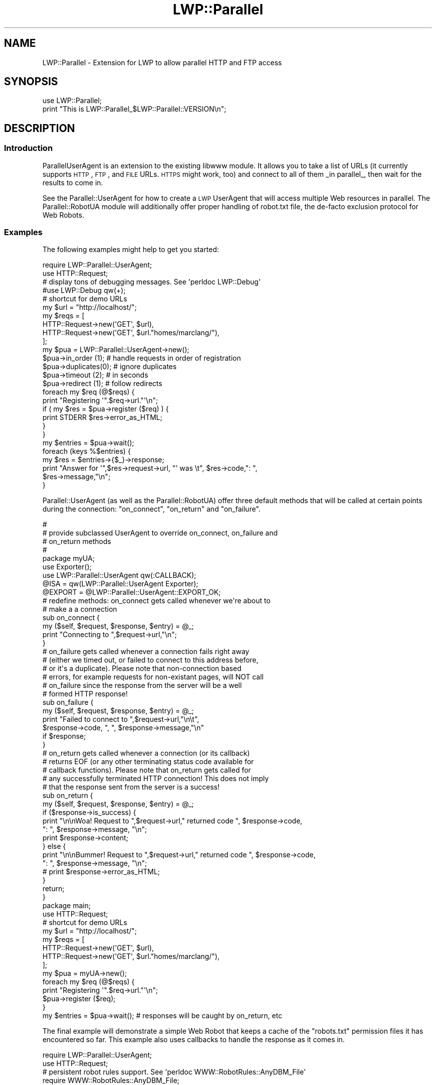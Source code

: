 .\" Automatically generated by Pod::Man 2.23 (Pod::Simple 3.14)
.\"
.\" Standard preamble:
.\" ========================================================================
.de Sp \" Vertical space (when we can't use .PP)
.if t .sp .5v
.if n .sp
..
.de Vb \" Begin verbatim text
.ft CW
.nf
.ne \\$1
..
.de Ve \" End verbatim text
.ft R
.fi
..
.\" Set up some character translations and predefined strings.  \*(-- will
.\" give an unbreakable dash, \*(PI will give pi, \*(L" will give a left
.\" double quote, and \*(R" will give a right double quote.  \*(C+ will
.\" give a nicer C++.  Capital omega is used to do unbreakable dashes and
.\" therefore won't be available.  \*(C` and \*(C' expand to `' in nroff,
.\" nothing in troff, for use with C<>.
.tr \(*W-
.ds C+ C\v'-.1v'\h'-1p'\s-2+\h'-1p'+\s0\v'.1v'\h'-1p'
.ie n \{\
.    ds -- \(*W-
.    ds PI pi
.    if (\n(.H=4u)&(1m=24u) .ds -- \(*W\h'-12u'\(*W\h'-12u'-\" diablo 10 pitch
.    if (\n(.H=4u)&(1m=20u) .ds -- \(*W\h'-12u'\(*W\h'-8u'-\"  diablo 12 pitch
.    ds L" ""
.    ds R" ""
.    ds C` ""
.    ds C' ""
'br\}
.el\{\
.    ds -- \|\(em\|
.    ds PI \(*p
.    ds L" ``
.    ds R" ''
'br\}
.\"
.\" Escape single quotes in literal strings from groff's Unicode transform.
.ie \n(.g .ds Aq \(aq
.el       .ds Aq '
.\"
.\" If the F register is turned on, we'll generate index entries on stderr for
.\" titles (.TH), headers (.SH), subsections (.SS), items (.Ip), and index
.\" entries marked with X<> in POD.  Of course, you'll have to process the
.\" output yourself in some meaningful fashion.
.ie \nF \{\
.    de IX
.    tm Index:\\$1\t\\n%\t"\\$2"
..
.    nr % 0
.    rr F
.\}
.el \{\
.    de IX
..
.\}
.\"
.\" Accent mark definitions (@(#)ms.acc 1.5 88/02/08 SMI; from UCB 4.2).
.\" Fear.  Run.  Save yourself.  No user-serviceable parts.
.    \" fudge factors for nroff and troff
.if n \{\
.    ds #H 0
.    ds #V .8m
.    ds #F .3m
.    ds #[ \f1
.    ds #] \fP
.\}
.if t \{\
.    ds #H ((1u-(\\\\n(.fu%2u))*.13m)
.    ds #V .6m
.    ds #F 0
.    ds #[ \&
.    ds #] \&
.\}
.    \" simple accents for nroff and troff
.if n \{\
.    ds ' \&
.    ds ` \&
.    ds ^ \&
.    ds , \&
.    ds ~ ~
.    ds /
.\}
.if t \{\
.    ds ' \\k:\h'-(\\n(.wu*8/10-\*(#H)'\'\h"|\\n:u"
.    ds ` \\k:\h'-(\\n(.wu*8/10-\*(#H)'\`\h'|\\n:u'
.    ds ^ \\k:\h'-(\\n(.wu*10/11-\*(#H)'^\h'|\\n:u'
.    ds , \\k:\h'-(\\n(.wu*8/10)',\h'|\\n:u'
.    ds ~ \\k:\h'-(\\n(.wu-\*(#H-.1m)'~\h'|\\n:u'
.    ds / \\k:\h'-(\\n(.wu*8/10-\*(#H)'\z\(sl\h'|\\n:u'
.\}
.    \" troff and (daisy-wheel) nroff accents
.ds : \\k:\h'-(\\n(.wu*8/10-\*(#H+.1m+\*(#F)'\v'-\*(#V'\z.\h'.2m+\*(#F'.\h'|\\n:u'\v'\*(#V'
.ds 8 \h'\*(#H'\(*b\h'-\*(#H'
.ds o \\k:\h'-(\\n(.wu+\w'\(de'u-\*(#H)/2u'\v'-.3n'\*(#[\z\(de\v'.3n'\h'|\\n:u'\*(#]
.ds d- \h'\*(#H'\(pd\h'-\w'~'u'\v'-.25m'\f2\(hy\fP\v'.25m'\h'-\*(#H'
.ds D- D\\k:\h'-\w'D'u'\v'-.11m'\z\(hy\v'.11m'\h'|\\n:u'
.ds th \*(#[\v'.3m'\s+1I\s-1\v'-.3m'\h'-(\w'I'u*2/3)'\s-1o\s+1\*(#]
.ds Th \*(#[\s+2I\s-2\h'-\w'I'u*3/5'\v'-.3m'o\v'.3m'\*(#]
.ds ae a\h'-(\w'a'u*4/10)'e
.ds Ae A\h'-(\w'A'u*4/10)'E
.    \" corrections for vroff
.if v .ds ~ \\k:\h'-(\\n(.wu*9/10-\*(#H)'\s-2\u~\d\s+2\h'|\\n:u'
.if v .ds ^ \\k:\h'-(\\n(.wu*10/11-\*(#H)'\v'-.4m'^\v'.4m'\h'|\\n:u'
.    \" for low resolution devices (crt and lpr)
.if \n(.H>23 .if \n(.V>19 \
\{\
.    ds : e
.    ds 8 ss
.    ds o a
.    ds d- d\h'-1'\(ga
.    ds D- D\h'-1'\(hy
.    ds th \o'bp'
.    ds Th \o'LP'
.    ds ae ae
.    ds Ae AE
.\}
.rm #[ #] #H #V #F C
.\" ========================================================================
.\"
.IX Title "LWP::Parallel 3"
.TH LWP::Parallel 3 "2013-02-19" "perl v5.12.3" "User Contributed Perl Documentation"
.\" For nroff, turn off justification.  Always turn off hyphenation; it makes
.\" way too many mistakes in technical documents.
.if n .ad l
.nh
.SH "NAME"
LWP::Parallel \- Extension for LWP to allow parallel HTTP and FTP access
.SH "SYNOPSIS"
.IX Header "SYNOPSIS"
.Vb 2
\&  use LWP::Parallel;
\&  print "This is LWP::Parallel_$LWP::Parallel::VERSION\en";
.Ve
.SH "DESCRIPTION"
.IX Header "DESCRIPTION"
.SS "Introduction"
.IX Subsection "Introduction"
ParallelUserAgent is an extension to the existing libwww module. It
allows you to take a list of URLs (it currently supports \s-1HTTP\s0, \s-1FTP\s0, and
\&\s-1FILE\s0 URLs. \s-1HTTPS\s0 might work, too) and connect to all of them _in parallel_,
then wait for the results to come in.
.PP
See the Parallel::UserAgent for how to create a \s-1LWP\s0 UserAgent that
will access multiple Web resources in parallel. The Parallel::RobotUA
module will additionally offer proper handling of robot.txt file, the
de-facto exclusion protocol for Web Robots.
.SS "Examples"
.IX Subsection "Examples"
The following examples might help to get you started:
.PP
.Vb 2
\&  require LWP::Parallel::UserAgent;
\&  use HTTP::Request; 
\&
\&  # display tons of debugging messages. See \*(Aqperldoc LWP::Debug\*(Aq
\&  #use LWP::Debug qw(+);
\&
\&  # shortcut for demo URLs
\&  my $url = "http://localhost/"; 
\&
\&  my $reqs = [  
\&     HTTP::Request\->new(\*(AqGET\*(Aq, $url),
\&     HTTP::Request\->new(\*(AqGET\*(Aq, $url."homes/marclang/"),
\&  ];
\&
\&  my $pua = LWP::Parallel::UserAgent\->new();
\&  $pua\->in_order  (1);  # handle requests in order of registration
\&  $pua\->duplicates(0);  # ignore duplicates
\&  $pua\->timeout   (2);  # in seconds
\&  $pua\->redirect  (1);  # follow redirects
\&
\&  foreach my $req (@$reqs) {
\&    print "Registering \*(Aq".$req\->url."\*(Aq\en";
\&    if ( my $res = $pua\->register ($req) ) { 
\&        print STDERR $res\->error_as_HTML; 
\&    }  
\&  }
\&  my $entries = $pua\->wait();
\&
\&  foreach (keys %$entries) {
\&    my $res = $entries\->{$_}\->response;
\&
\&    print "Answer for \*(Aq",$res\->request\->url, "\*(Aq was \et", $res\->code,": ",
\&          $res\->message,"\en";
\&  }
.Ve
.PP
Parallel::UserAgent (as well as the Parallel::RobotUA) offer three
default methods that will be called at certain points during the
connection: \f(CW\*(C`on_connect\*(C'\fR, \f(CW\*(C`on_return\*(C'\fR and \f(CW\*(C`on_failure\*(C'\fR.
.PP
.Vb 5
\&  #
\&  # provide subclassed UserAgent to override on_connect, on_failure and
\&  # on_return methods
\&  #
\&  package myUA;
\&
\&  use Exporter();
\&  use LWP::Parallel::UserAgent qw(:CALLBACK);
\&  @ISA = qw(LWP::Parallel::UserAgent Exporter);
\&  @EXPORT = @LWP::Parallel::UserAgent::EXPORT_OK;
\&
\&  # redefine methods: on_connect gets called whenever we\*(Aqre about to
\&  # make a a connection
\&  sub on_connect {
\&    my ($self, $request, $response, $entry) = @_;
\&    print "Connecting to ",$request\->url,"\en";
\&  }
\&
\&  # on_failure gets called whenever a connection fails right away
\&  # (either we timed out, or failed to connect to this address before,
\&  # or it\*(Aqs a duplicate). Please note that non\-connection based
\&  # errors, for example requests for non\-existant pages, will NOT call
\&  # on_failure since the response from the server will be a well
\&  # formed HTTP response!
\&  sub on_failure {
\&    my ($self, $request, $response, $entry) = @_;
\&    print "Failed to connect to ",$request\->url,"\en\et",
\&          $response\->code, ", ", $response\->message,"\en"
\&            if $response;
\&  }
\&
\&  # on_return gets called whenever a connection (or its callback)
\&  # returns EOF (or any other terminating status code available for
\&  # callback functions). Please note that on_return gets called for
\&  # any successfully terminated HTTP connection! This does not imply
\&  # that the response sent from the server is a success! 
\&  sub on_return {
\&    my ($self, $request, $response, $entry) = @_;
\&    if ($response\->is_success) {
\&       print "\en\enWoa! Request to ",$request\->url," returned code ", $response\->code,
\&          ": ", $response\->message, "\en";
\&       print $response\->content;
\&    } else {
\&       print "\en\enBummer! Request to ",$request\->url," returned code ", $response\->code,
\&          ": ", $response\->message, "\en";
\&       # print $response\->error_as_HTML;
\&    }
\&    return;
\&  }
\&
\&  package main;
\&  use HTTP::Request; 
\&
\&  # shortcut for demo URLs
\&  my $url = "http://localhost/"; 
\&
\&  my $reqs = [  
\&     HTTP::Request\->new(\*(AqGET\*(Aq, $url),
\&     HTTP::Request\->new(\*(AqGET\*(Aq, $url."homes/marclang/"),
\&  ];
\&
\&  my $pua = myUA\->new();
\&
\&  foreach my $req (@$reqs) {
\&    print "Registering \*(Aq".$req\->url."\*(Aq\en";
\&    $pua\->register ($req);
\&  }
\&  my $entries = $pua\->wait(); # responses will be caught by on_return, etc
.Ve
.PP
The final example will demonstrate a simple Web Robot that keeps a
cache of the \*(L"robots.txt\*(R" permission files it has encountered so
far. This example also uses callbacks to handle the response as it
comes in.
.PP
.Vb 2
\&  require LWP::Parallel::UserAgent;
\&  use HTTP::Request; 
\&
\&  # persistent robot rules support. See \*(Aqperldoc WWW::RobotRules::AnyDBM_File\*(Aq
\&  require WWW::RobotRules::AnyDBM_File;
\&
\&  # shortcut for demo URLs
\&  my $url = "http://www.cs.washington.edu/"; 
\&
\&  my $reqs = [  
\&     HTTP::Request\->new(\*(AqGET\*(Aq, $url),
\&            # these are all redirects. depending on how you set
\&            # \*(Aqredirect_ok\*(Aq they either just return the status code for
\&            # redirect (like 302 moved), or continue to follow redirection.
\&     HTTP::Request\->new(\*(AqGET\*(Aq, $url."research/ahoy/"),
\&     HTTP::Request\->new(\*(AqGET\*(Aq, $url."research/ahoy/doc/paper.html"),
\&     HTTP::Request\->new(\*(AqGET\*(Aq, "http://metacrawler.cs.washington.edu:6060/"),
\&            # these are all non\-existant server. the first one should take
\&            # some time, but the following ones should be rejected right
\&            # away
\&     HTTP::Request\->new(\*(AqGET\*(Aq, "http://www.foobar.foo/research/ahoy/"),
\&     HTTP::Request\->new(\*(AqGET\*(Aq, "http://www.foobar.foo/foobar/foo/"),
\&     HTTP::Request\->new(\*(AqGET\*(Aq, "http://www.foobar.foo/baz/buzz.html"),
\&            # although server exists, file doesn\*(Aqt
\&     HTTP::Request\->new(\*(AqGET\*(Aq, $url."foobar/bar/baz.html"),
\&            ];
\&
\&  my ($req,$res);
\&
\&  # establish persistant robot rules cache. See WWW::RobotRules for
\&  # non\-permanent version. you should probably adjust the agentname
\&  # and cache filename.
\&  my $rules = new WWW::RobotRules::AnyDBM_File \*(AqParallelUA\*(Aq, \*(Aqcache\*(Aq;
\&
\&  # create new UserAgent (actually, a Robot)
\&  my $pua = new LWP::Parallel::RobotUA ("ParallelUA", 
\&                                        \*(Aqyourname@your.site.com\*(Aq, $rules);
\&
\&  $pua\->timeout   (2);  # in seconds
\&  $pua\->delay    ( 5);  # in seconds
\&  $pua\->max_req  ( 2);  # max parallel requests per server
\&  $pua\->max_hosts(10);  # max parallel servers accessed
\& 
\&  # for our own print statements that follow below:
\&  local($\e) = ""; # ensure standard $OUTPUT_RECORD_SEPARATOR
\&
\&  # register requests
\&  foreach $req (@$reqs) {
\&    print "Registering \*(Aq".$req\->url."\*(Aq\en";
\&    $pua\->register ($req , \e&handle_answer);
\&    #  Each request, even if it failed to # register properly, will
\&    #  show up in the final list of # requests returned by $pua\->wait,
\&    #  so you can examine it # later.
\&  }
\&
\&  # $pua\->wait returns a pointer to an associative array, containing
\&  # an \*(Aq$entry\*(Aq for each request made, sorted by its url. (as returned
\&  # by $request\->url\->as_string)
\&  my $entries = $pua\->wait(); # give another timeout here, 25 seconds
\&
\&  # let\*(Aqs see what we got back (see also callback function!!)
\&  foreach (keys %$entries) {
\&    $res = $entries\->{$_}\->response;
\&
\&    # examine response to find cascaded requests (redirects, etc) and
\&    # set current response to point to the very first response of this
\&    # sequence. (not very exciting if you set \*(Aq$pua\->redirect(0)\*(Aq)
\&    my $r = $res; my @redirects;
\&    while ($r) { 
\&        $res = $r; 
\&        $r = $r\->previous; 
\&        push (@redirects, $res) if $r;
\&    }
\&    
\&    # summarize response. see "perldoc HTTP::Response"
\&    print "Answer for \*(Aq",$res\->request\->url, "\*(Aq was \et", $res\->code,": ",
\&          $res\->message,"\en";
\&    # print redirection history, in case we got redirected
\&    foreach (@redirects) {
\&        print "\et",$_\->request\->url, "\et", $_\->code,": ", $_\->message,"\en";
\&    }
\&  }
\&
\&  # our callback function gets called whenever some data comes in
\&  # (same parameter format as standard LWP::UserAgent callbacks!)
\&  sub handle_answer {
\&    my ($content, $response, $protocol, $entry) = @_;
\&
\&    print "Handling answer from \*(Aq",$response\->request\->url,": ",
\&          length($content), " bytes, Code ",
\&          $response\->code, ", ", $response\->message,"\en";
\&
\&    if (length ($content) ) {
\&        # just store content if it comes in
\&        $response\->add_content($content);
\&    } else {
\&        # Having no content doesn\*(Aqt mean the connection is closed!
\&        # Sometimes the server might return zero bytes, so unless
\&        # you already got the information you need, you should continue
\&        # processing here (see below)
\&        
\&        # Otherwise you can return a special exit code that will
\&        # determins how ParallelUA will continue with this connection.
\&
\&        # Note: We have to import those constants via "qw(:CALLBACK)"!
\&
\&        # return C_ENDCON;  # will end only this connection
\&                            # (silly, we already have EOF)
\&        # return C_LASTCON; # wait for remaining open connections,
\&                            # but don\*(Aqt issue any new ones!!
\&        # return C_ENDALL;  # will immediately end all connections
\&                            # and return from $pua\->wait
\&    }
\&
\&    # ATTENTION!! If you want to keep reading from your connection,
\&    # you should have a final \*(Aqreturn undef\*(Aq statement here. Even if
\&    # you think that all data has arrived, it does not hurt to return
\&    # undef here. The Parallel UserAgent will figure out by itself
\&    # when to close the connection!
\&
\&    return undef;           # just keep on connecting/reading/waiting 
\&                            # until the server closes the connection. 
\&  }
.Ve
.SH "AUTHOR"
.IX Header "AUTHOR"
Marc Langheinrich, marclang@cpan.org
.SH "SEE ALSO"
.IX Header "SEE ALSO"
See \s-1LWP\s0 for an overview on Web communication using Perl. See
LWP::Parallel::UserAgent and LWP::Parallel::RobotUA for details
on how to use this library.
.SH "COPYRIGHT"
.IX Header "COPYRIGHT"
Copyright 1997\-2004 Marc Langheinrich <marclang@cpan.org>
.PP
This library is free software; you can redistribute it and/or modify
it under the same terms as Perl itself.
